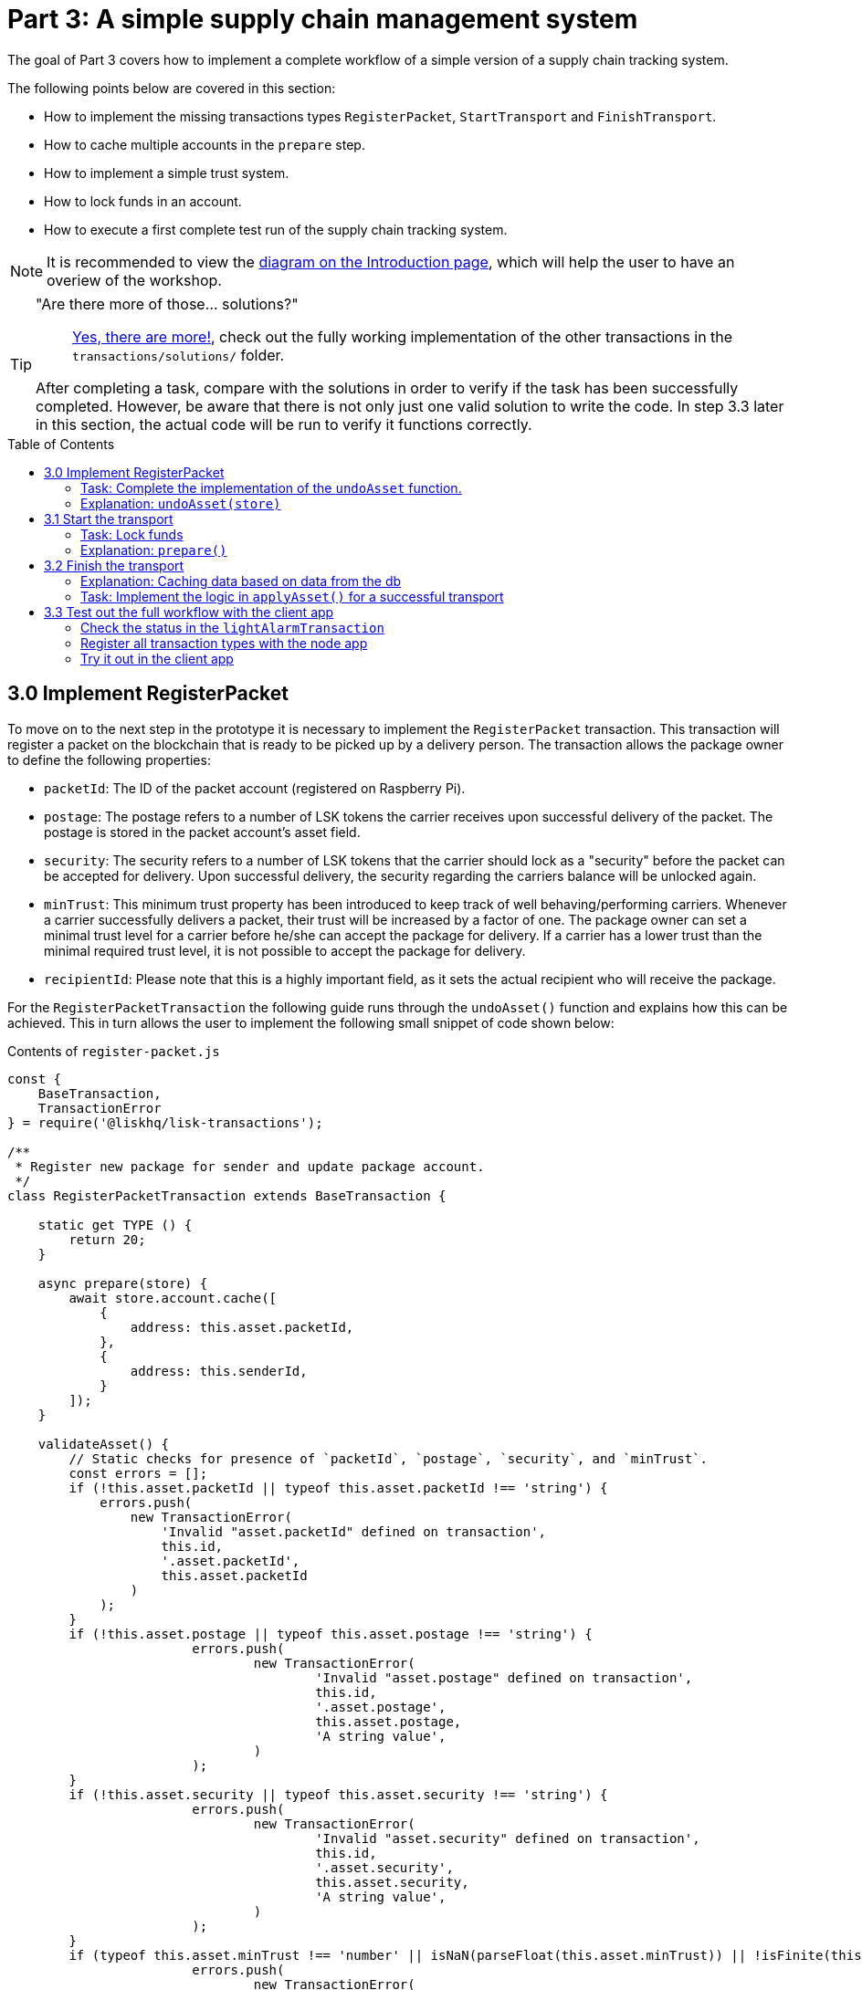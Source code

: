 = Part 3: A simple supply chain management system
:description: Part 3 of the Lisk supply chain tutorial describes how to implement, start & finish transactions including locking funds in an account.
:toc: preamble
:imagesdir: ../../../assets/images
:experimental:

:url_blog_statestore: https://lisk.io/blog/tutorial/custom-transactions-statestore-basetransaction-transfer-transaction#6658
:url_github_transport_alarmtx39: https://github.com/LiskHQ/lisk-sdk-examples/blob/development/transport/transactions/light-alarm.js#L39
:url_github_transport_finish: https://github.com/LiskHQ/lisk-sdk-examples/blob/development/transport/transactions/finish-transport.js
:url_github_transport_finish83: https://github.com/LiskHQ/lisk-sdk-examples/blob/development/transport/transactions/finish-transport.js#L83
:url_github_transport_iot: https://github.com/LiskHQ/lisk-sdk-examples/blob/development/transport/iot/light_alarm/index.js#L18
:url_github_transport_registerpkt: https://github.com/LiskHQ/lisk-sdk-examples/blob/development/transport/transactions/solutions/register-packet.js
:url_github_transport_registerpkt160: https://github.com/LiskHQ/lisk-sdk-examples/blob/development/transport/transactions/register-packet.js#L160
:url_github_transport_start53: https://github.com/LiskHQ/lisk-sdk-examples/blob/development/transport/transactions/start-transport.js#L53
:url_github_transport_solutions: https://github.com/LiskHQ/lisk-sdk-examples/tree/development/transport/transactions/solutions
:url_github_transport_solutions_finish: https://github.com/LiskHQ/lisk-sdk-examples/blob/development/transport/transactions/solutions/finish-transport.js
:url_github_transport_solutions_start: https://github.com/LiskHQ/lisk-sdk-examples/blob/development/transport/transactions/solutions/start-transport.js

:url_faucet: http://localhost:3000/faucet
:url_finish_transport: http://localhost:3000/post-finish-transport
:url_register_packet: http://localhost:3000/post-register-packet
:url_start_transport: http://localhost:3000/post-start-transport

:url_tutorials_transport_1_client: tutorials/supply-chain/part2.adoc#client
:url_tutorials_transport_procedure: tutorials/supply-chain/index.adoc#procedure

The goal of Part 3 covers how to implement a complete workflow of a simple version of a supply chain tracking system.

The following points below are covered in this section:

* How to implement the missing transactions types `RegisterPacket`, `StartTransport` and `FinishTransport`.
* How to cache multiple accounts in the `prepare` step.
* How to implement a simple trust system.
* How to lock funds in an account.
* How to execute a first complete test run of the supply chain tracking system.

NOTE: It is recommended to view the xref:{url_tutorials_transport_procedure}[diagram on the Introduction page], which will help the user to have an overiew of the workshop.

[TIP]
====
"Are there more of those... solutions?"::
{url_github_transport_solutions}[Yes, there are more!^], check out the fully working implementation of the other transactions in the `transactions/solutions/` folder.

After completing a task, compare with the solutions in order to verify if the task has been successfully completed.
However, be aware that there is not only just one valid solution to write the code.
In step 3.3 later in this section, the actual code will be run to verify it functions correctly.
====

[[register_packet]]
== 3.0 Implement RegisterPacket

To move on to the next step in the prototype it is necessary to implement the `RegisterPacket` transaction.
This transaction will register a packet on the blockchain that is ready to be picked up by a delivery person.
The transaction allows the package owner to define the following properties:

* `packetId`: The ID of the packet account (registered on Raspberry Pi).
* `postage`: The postage refers to a number of LSK tokens the carrier receives upon successful delivery of the packet.
The postage is stored in the packet account's asset field.
* `security`: The security refers to a number of LSK tokens that the carrier should lock as a "security" before the packet can be accepted for delivery.
Upon successful delivery, the security regarding the carriers balance will be unlocked again.
* `minTrust`: This minimum trust property has been introduced to keep track of well behaving/performing carriers.
Whenever a carrier successfully delivers a packet, their trust will be increased by a factor of one.
The package owner can set a minimal trust level for a carrier before he/she can accept the package for delivery.
If a carrier has a lower trust than the minimal required trust level, it is not possible to accept the package for delivery.
* `recipientId`: Please note that this is a highly important field, as it sets the actual recipient who will receive the package.

For the `RegisterPacketTransaction` the following guide runs through the `undoAsset()` function and explains how this can be achieved. This in turn allows the user to implement the following small snippet of code shown below:

.Contents of `register-packet.js`
[source,js]
----
const {
    BaseTransaction,
    TransactionError
} = require('@liskhq/lisk-transactions');

/**
 * Register new package for sender and update package account.
 */
class RegisterPacketTransaction extends BaseTransaction {

    static get TYPE () {
        return 20;
    }

    async prepare(store) {
        await store.account.cache([
            {
                address: this.asset.packetId,
            },
            {
                address: this.senderId,
            }
        ]);
    }

    validateAsset() {
        // Static checks for presence of `packetId`, `postage`, `security`, and `minTrust`.
        const errors = [];
        if (!this.asset.packetId || typeof this.asset.packetId !== 'string') {
            errors.push(
                new TransactionError(
                    'Invalid "asset.packetId" defined on transaction',
                    this.id,
                    '.asset.packetId',
                    this.asset.packetId
                )
            );
        }
        if (!this.asset.postage || typeof this.asset.postage !== 'string') {
			errors.push(
				new TransactionError(
					'Invalid "asset.postage" defined on transaction',
					this.id,
					'.asset.postage',
					this.asset.postage,
					'A string value',
				)
			);
        }
        if (!this.asset.security || typeof this.asset.security !== 'string') {
			errors.push(
				new TransactionError(
					'Invalid "asset.security" defined on transaction',
					this.id,
					'.asset.security',
					this.asset.security,
					'A string value',
				)
			);
        }
        if (typeof this.asset.minTrust !== 'number' || isNaN(parseFloat(this.asset.minTrust)) || !isFinite(this.asset.minTrust)) {
			errors.push(
				new TransactionError(
					'Invalid "asset.minTrust" defined on transaction',
					this.id,
					'.asset.minTrust',
					this.asset.minTrust,
					'A number value',
				)
			);
		}
        return errors;
    }

    async applyAsset(store) {
        const errors = [];
        const packet = await store.account.get(this.asset.packetId);

        if (!packet.asset.status) {
            /* --- Modify sender account --- */
            /**
             * Update the sender account:
             * - Deduct the postage from senders' account balance
             */
            const sender = await store.account.get(this.senderId);
            sender.balance = BigInt(sender.balance) - BigInt(this.asset.postage);

            store.account.set(sender.address, sender);

            /* --- Modify packet account --- */
            /**
             * Update the packet account:
             * - Add the postage to the packet account balance
             * - Add all important data about the packet inside the asset field:
             *   - recipient: ID of the packet recipient
             *   - sender: ID of the packet sender
             *   - carrier: ID of the packet carrier
             *   - security: Number of tokens the carrier needs to lock during the transport of the packet
             *   - postage: Number of tokens the sender needs to pay for transportation of the packet
             *   - minTrust: Minimal trust that is needed to be carrier for the packet
             *   - status: Status of the transport (pending|ongoing|success|fail)
             */
            packet.balance = packet.balance + BigInt(this.asset.postage);

            packet.asset = {
                recipient: this.asset.recipientId,
                sender: this.senderId,
                security: this.asset.security,
                postage: this.asset.postage,
                minTrust: this.asset.minTrust.toString(),
                status: 'pending',
                carrier: null
            };
            store.account.set(packet.address, packet);
        } else {
            errors.push(
                new TransactionError(
                    'packet has already been registered',
                    packet.asset.status
                )
            );
        }
        return errors;
    }

    async undoAsset(store) {
        const errors = [];

        /* --- Revert sender account --- */
        const sender = await store.account.get(this.senderId);
        sender.balance = sender.balance + BigInt(this.asset.postage);

        store.account.set(sender.address, sender);

        /* --- Revert packet account --- */
        const packet = await store.account.get(this.asset.packetId);
        packet.balance = BigInt("0");
        packet.asset = null;
        store.account.set(packet.address, packet);

        return errors;
    }

}

module.exports = RegisterPacketTransaction;
----

=== Task: Complete the implementation of the `undoAsset` function.

Please note a small part of the logic is missing whereby the packet account was reset to its original state.

Now try to implement the {url_github_transport_registerpkt160}[missing logic^] for `undoAsset()` by reverting the steps of the `applyAsset()` function.

**Important: To verify the implementation of `undoAsset()`, compare it with the {url_github_transport_registerpkt}[solution^].**

=== Explanation: `undoAsset(store)`

The `undoAsset` function is responsible for informing the blockchain how to revert changes that have been applied via the `applyAsset` function.
This is very useful in case of a fork whereby it is necessary to change to a different chain.
In order to accomplish this it is necessary to roll back blocks and apply new blocks of a new chain.
Hence, when rolling back blocks it is necessary to update the account state of the affected accounts.
Please note that this is the reason why writing the logic for the `undoAsset` function should never be skipped.

== 3.1 Start the transport

For the next step it is now required to implement the `StartTransport` transaction.
This transaction indicates the start of the transportation as the carrier picks up the package from the sender.

When creating the `StartTransport` transaction, the carrier defines the following:

* `packetId`: The ID of the packet that the carrier is going to transport.
The `packetId` is not sent in the asset field, but is assigned to the `recipientId` property of the transaction.

This transaction will perform the following:

* Lock the specified `security` of the packet in the carrier's account.
This security cannot be accessed by the carrier, unless the transport has been finished successfully.
* Add the `carrier` to the packet account.
* Set the `status` of the packet from `pending` to `ongoing`.

The `StartTransportTransaction` , the `prepare(),and the `undoAsset()` functions are described below, including implementing the security locking of the carriers account:

.Contents of start-transport.js
[source,js]
----
const {
    BaseTransaction,
    TransactionError
} = require('@liskhq/lisk-transactions');

class StartTransportTransaction extends BaseTransaction {

    static get TYPE () {
        return 21;
    }

    async prepare(store) {
        await store.account.cache([
            {
                address: this.asset.recipientId,
            },
            {
                address: this.senderId,
            }
        ]);
    }

    validateAsset() {
        const errors = [];

        return errors;
    }

    async applyAsset(store) {
        const errors = [];
        const packet = await store.account.get(this.asset.recipientId);
        if (packet.asset.status === "pending"){
            const carrier = await store.account.get(this.senderId);
            // If the carrier has the trust to transport the packet
            const carrierTrust = carrier.asset.trust ? carrier.asset.trust : '0';
            if (BigInt(packet.asset.minTrust) <= BigInt(carrierTrust) && carrier.balance >= BigInt(packet.asset.security)) {
                /**
                 * Update the Carrier account:
                 * - Lock security inside the account
                 * - Remove the security from balance
                 * - initialize carriertrust, if not present already
                 */
                carrier.balance = { /* Write your code here */ };
                carrier.asset = { /* Write your code here */ };
                store.account.set(carrier.address, carrier);
                /**
                 * Update the Packet account:
                 * - Set status to "ongoing"
                 * - set carrier to ID of the carrier
                 */
                packet.asset.status = "ongoing";
                packet.asset.carrier = carrier.address;
                store.account.set(packet.address, packet);
            } else {
                errors.push(
                    new TransactionError(
                        'carrier has not enough trust to deliver the packet, or not enough balance to pay the security',
                        packet.asset.minTrust,
                        carrier.asset.trust,
                        packet.asset.security,
                        carrier.balance.toString()
                    )
                );
            }
        } else {
            errors.push(
                new TransactionError(
                    'packet status needs to be "pending"',
                    packet.asset.status
                )
            );
        }

        return errors;
    }

    async undoAsset(store) {
        const errors = [];
        const packet = await store.account.get(this.asset.packetId);
        const carrier = await store.account.get(this.senderId);
        /* --- Revert carrier account --- */
        carrier.balance = carrier.balance + BigInt(packet.asset.security);

        store.account.set(carrier.address, carrier);
        /* --- Revert packet account --- */
        packet.asset = {
            deliveryStatus: "pending",
            carrier: null
        };
        store.account.set(packet.address, packet);
        return errors;
    }

}

module.exports = StartTransportTransaction;
----

=== Task: Lock funds

To lock the funds, simply deduct the number of tokens locked from the account's balance.

[source,js]
----
const carrierBalanceWithoutSecurity = carrierBalance - packetSecurity;
----

Next, store the deducted number of tokens in a custom property in the `asset` field.
This provides the ability to keep track of the amount of tokens locked as security.

{url_github_transport_start53}[Insert your own code here^]:
Create an updated object for the carrier account that substracts the `security` from the carriers balance, and add a new property `lockedSecurity` to the `asset` field of the carriers account.
The `lockedSecurity` should exactly equal the amount deducted from the carriers `balance`.

NOTE: To unlock locked tokens, remove or nullify the custom property in the `asset` field and add the number of tokens again to the account's `balance`.

**Important: To verify the implementation, please compare it with the {url_github_transport_solutions_start}[solution^].**

=== Explanation: `prepare()`

The prepare function here is caching both the carrier account through the `senderId` and the packet account through the `recipientId`.

_Why is it possible to cache two accounts at the same time?_ Please notice that the cache function accepts an array which allows it to pass in multiple query objects.
When a pass in an array to the cache function is made, it will try to find a result for each query object.

It is also possible to pass in just one query object without a surrounding array.
In this case, only objects that exactly match this query object will be cached as shown below:

[source,js]
----
async prepare(store) {
        await store.account.cache([
            {
                address: this.asset.recipientId,
            },
            {
                address: this.senderId,
            }
        ]);
    }
----

A further in depth explanation in the custom transactions deep dive article can be found on {url_blog_statestore}[our blog^].
The link opens the section `B/ Combining Filters`.

== 3.2 Finish the transport

The last custom transaction required to be implemented is the `FinishTransportTransaction`, which will complete the transport of the packet.

When reaching the recipient of the packet, the carrier passes the packet to the recipient.
The recipient needs to sign the `FinishTransportTransaction`, this verifies that the packet has been passed on to the recipient.

When sending the transaction, the recipient needs to specify the following criteria:

* `packetID`: The ID of the packet that the recipient received.
* `status`: The status of the transport, which has 2 options: `"success"` or `"fail"`.

This transaction will perform the following:

* If `status="success"`
** Send `postage` to the carrier's account.
** Unlock `security` in the carrier's account.
** Increase `trust` of the carrier +1.
** Set packet `status` to `success`.
* If `status="fail"`
** Send `postage` to the sender's account.
** Add `security` to the sender's account, and nullify `lockedSecurity` from the account for the carrier.
** Decrease `trust` of the carrier by -1.
** Set packet `status` to `fail`.

Click here to see the {url_github_transport_finish}[full code for FinishTransportTransaction^]

.Code for `applyAsset()` of `finish-transport.js`
[source,js]
----
async applyAsset(store) {
    const errors = [];
    let packet = await store.account.get(this.asset.packetId);
    let carrier = await store.account.get(packet.asset.carrier);
    let sender = await store.account.get(packet.asset.sender);
    // if the transaction has been signed by the packet recipient
    if (this.senderId === packet.asset.recipient) {
        // if the packet status isn't "ongoing" or "alarm"
        if (packet.asset.status !==  "ongoing" && packet.asset.status !== "alarm") {
            errors.push(
                new TransactionError(
                    'FinishTransport can only be triggered, if packet status is "ongoing" or "alarm" ',
                    this.id,
                    'ongoing or alarm',
                    this.asset.status
                )
            );
            return errors;
        }
        // if the transport was a success
        if ( this.asset.status === "success") {
            /**
             * Update the Carrier account:
             * - Unlock security
             * - Add postage & security to balance
             * - Earn 1 trustpoint
             */
            carrier.balance = carrier.balance + BigInt(packet.asset.security) + BigInt(packet.asset.postage);
            const trustInc = carrier.asset.trust ? BigInt(carrier.asset.trust) + BigInt(1) : BigInt(1);

            carrier.asset = {
                ...carrier.asset,
                trust: trustInc.toString(),
                lockedSecurity: null
            };

            store.account.set(carrier.address, carrier);
            /**
             * Update the Packet account:
             * - Remove postage from balance
             * - Change status to "success"
             */
            packet.balance = BigInt(0);
            packet.asset = {
                ...packet.asset,
                status: 'success'
            }

            store.account.set(packet.address, packet);
            return errors;
        }
        // if the transport failed
        /**
         * Update the Sender account:
         * - Add postage and security to balance
         */
        sender.balance = sender.balance + BigInt(packet.asset.security) + BigInt(packet.asset.postage);

        store.account.set(sender.address, sender);
        /**
         * Update the Carrier account:
         * - Reduce trust by 1
         * - Set lockedSecurity to 0
         */
        const trustDec = carrier.asset.trust ? BigInt(carrier.asset.trust) - BigInt(1) : BigInt(-1);
        carrier.asset = {
            ...carrier.asset,
            trust: trustDec.toString(),
            lockedSecurity: null
        };

        store.account.set(carrier.address, carrier);
        /**
         * Update the Packet account:
         * - set status to "fail"
         * - Remove postage from balance
         */
        packet.balance = BigInt('0');
        packet.asset = {
            ...packet.asset,
            status: 'fail'
        };

        store.account.set(packet.address, packet);

        return errors;
    }
    errors.push(
        new TransactionError(
            'FinishTransport transaction needs to be signed by the recipient of the packet',
            this.id,
            '.asset.recipient',
            this.asset.recipient
        )
    );
    return errors;
}
----

=== Explanation: Caching data based on data from the db

It may be required to cache accounts or other data from the database, depending on other data that is stored in the database.

To achieve this, the points listed below must be followed:

. Cache the data with `store.account.cache`.
. Save the data as a constant with `store.account.get`.
. It is now possible to use the newly created constant to cache the rest of the data, as shown in the code snippet below:

.`prepare()` function of `finish-transport.js`
[source,js]
----
async prepare(store) {
    /**
     * Get packet account
     */
    await store.account.cache([
        {
            address: this.asset.packetId,
        }
    ]);
    /**
     * Get sender and recipient accounts of the packet
     */
    const pckt = await store.account.get(this.asset.packetId);
    await store.account.cache([
        {
            address: pckt.asset.carrier,
        },
        {
            address: pckt.asset.sender,
        },
    ]);
}
----

=== Task: Implement the logic in `applyAsset()` for a successful transport

{url_github_transport_finish83}[Write your own logic or the case of a successful transport of the packet here.^]

When the recipient receives the packet from the carrier, the recipient has to sign and send the `FinishTransportTransaction`.
If the recipient considers the transport successful, then the carrier should be rewarded accordingly and the packet status will be updated to `success`.

TIP: More information can be found in the code comments of `finish-transport.js`

**Important: To verify your implementation of `applyAsset()`, please compare it with the {url_github_transport_solutions_finish}[solution^].**

== 3.3 Test out the full workflow with the client app

[[check_status]]
=== Check the status in the `lightAlarmTransaction`

At this point the entire workflow should be implemented with the status of the different packets.
If a packet is currently in `ongoing`  or `alarm` status, then to send an alarm follow the instructions described below:

Insert the code snippet listed below in the `applyAsset()` function of {url_github_transport_alarmtx39}[light-alarm.js^], before the code that applies the changes to the database accounts.

If the status is not in `ongoing` or `alarm`, it will create a new `TransactionError`, push it to the `errors` list, and then return it.

IMPORTANT: This snippet must be inserted twice: Once in `transaction/light-alarm.js` on the local machine, and also in the `light-alarm.js` on the raspberry pi.

[source,js]
----
const packet = store.account.get(this.senderId);
if (packet.asset.status !== 'ongoing' && packet.asset.status !== 'alarm') {
    errors.push(
        new TransactionError(
            'Transaction invalid because delivery is not "ongoing".',
            this.id,
            'packet.asset.status',
            packet.asset.status,
            `Expected status to be equal to "ongoing" or "alarm"`,
        )
    );

    return errors;
}
----

=== Register all transaction types with the node app

Please follow the required steps below to uncomment all of the custom transactions, in order to register them with the node application:

[source,js]
----
const { Application, genesisBlockDevnet, configDevnet } = require('lisk-sdk');
const RegisterPacketTransaction = require('../transactions/register-packet');
const StartTransportTransaction = require('../transactions/start-transport');
const FinishTransportTransaction = require('../transactions/finish-transport');
const LightAlarmTransaction = require('../transactions/light-alarm');

configDevnet.label = 'lisk-transport';
configDevnet.modules.http_api.access.public = true;

const app = new Application(genesisBlockDevnet, configDevnet);
app.registerTransaction(RegisterPacketTransaction);
app.registerTransaction(StartTransportTransaction);
app.registerTransaction(FinishTransportTransaction);
app.registerTransaction(LightAlarmTransaction);

app
    .run()
    .then(() => app.logger.info('App started...'))
    .catch(error => {
        console.error('Faced error in application', error);
        process.exit(1);
    });

----

=== Try it out in the client app

Now try to start or re-start the `node`, `client` and `iot` application, exactly as performed earlier in xref:{url_tutorials_transport_1_client}[Step 2.3 in Part 2] of this tutorial.

Go to `http://localhost:3000` to access the client app through the web browser.

[TIP]
====
The prepared account credentials for the sender, recipient, and carrier can be found in `client/accounts.json`.

These credentials are already pre-filled in the different forms in the client app.
====

.The different users in Lisk transport can be seen below:
[source,json]
----
{
  "carrier": {
    "passphrase": "endless focus guilt bronze hold economy bulk parent soon tower cement venue",
    "privateKey": "a30c9e2b10599702b985d18fee55721b56691877cd2c70bbdc1911818dabc9b9508a965871253595b36e2f8dc27bff6e67b39bdd466531be9c6f8c401253979c",
    "publicKey": "508a965871253595b36e2f8dc27bff6e67b39bdd466531be9c6f8c401253979c",
    "address": "8531579280410192796L"
  },
  "recipient": {
    "passphrase": "mushroom edit regular pencil ten casino wine north vague bachelor swim piece",
    "privateKey": "a0b281d0449f9c2977f5fa40114c1c7e1550ff3c785bcdb1ac25f64a1c627154a9a3c363a71a3089566352127cf0e6f79d3834e1d67b4132b98d35afd3b85375",
    "publicKey": "a9a3c363a71a3089566352127cf0e6f79d3834e1d67b4132b98d35afd3b85375",
    "address": "7700165370820050502L"
  },
  "sender": {
    "address": "5059876081639179984L",
    "passphrase": "peanut hundred pen hawk invite exclude brain chunk gadget wait wrong ready"
  }
}

----

==== Initialize a new packet account

Go to `http://localhost:3000/initialize` and copy the packet credentials {url_github_transport_iot}[in your tracking script^] on the Raspberry Pi.

.Create new packet credentials
image:1-initialize.png[Initialize packet account]

==== Register the packet

Firstly, open the {url_register_packet}[Register Packet] page and complete the form in order to register your packet in the network.

IMPORTANT: Use the address of the packet credentials as the packet ID that was created in the previous step.

TIP: Set `minTrust` to `0`, as there is no carrier present in the system yet that has more than `0` trustpoints.

.Sender posts the `RegisterPacket` transaction to register the packet on the network.
image:2-register.png[register packet]

.Check the `Packet & Carrier` page to see if the packet status is now "pending"
image:3-pending.png[packet pending]

If the packet is now opened at this point, then the light alarm transaction should fail as the packet should have the wrong `status`.
It should display the following error message:

[source, js]
----
[
  {
    "message": "Transaction invalid because delivery is not \"ongoing\".",
    "name": "TransactionError",
    "id": "5902807582253136271",
    "dataPath": "packet.asset.status",
    "actual": "pending",
    "expected": "Expected status to be equal to \"ongoing\" or \"alarm\""
  }
]
----

==== Fund the carrier account

Before the packet transport starts, it is necessary to transfer some tokens into the empty carrier account.
This is required as the carrier needs to lock the `security` in the carriers account, in order to start the transport.

To perform this task, go to the {url_faucet}[Faucet page] and enter the carrier address(`6795425954908428407L`), followed by the amount of tokens to be transferred to this account.

Please ensure that enough tokens are transferred so that the carrier can afford to lock the `security` of the packet, that was defined in the previous step whereby the packet was registered in the network.

TIP: This can be checked on the `Accounts` page, to see if the carrier received the tokens successfully.

image:4-faucet.png[Fund carrier]

==== Start transport

The carrier is required to post the transaction on the {url_start_transport}[Start Transport] page in order  to initiate the transport.

The carrier is now required to specify the `packetId`.

The transaction will only be accepted if the carrier has enough `trust` and `security` for the specified packet.

.Carrier posts the `StartTransport` transaction, and then receives the packet from the sender.
image:5-start.png[start transport]

.API response
image:22-register-response.png[finish transport]

.Check the `Packet & Carrier` page to see if the packet status has changed to "ongoing".
image:6-ongoing.png[packet account 2]

IMPORTANT: The light alarm will be extinguished after posting the  `StartTransport` and before posting the `FinishTransport`.
This occurs due to the status check added in the section <<check_status, Check for status in the lightAlarmTransaction>>.

image:7-alarm.png[packet alarm]

==== Finish transport

When the carrier passes the packet to the recipient, the recipient will sign the final {url_finish_transport}[FinishTransport] transaction, which will complete the transport of the packet.

Only the `packetId`, and the `status`, which can be either `fail` or `success` needs to be specified here.

To help with the decision of the final status, the recipient can inspect the packet after receiving it.
Please be aware that due to the IoT device inside the packet, the recipient can also check in the client app if the packet triggered any alarm.

NOTE: In case the recipient does not receive the packet after a reasonable amount of time, the recipient should also send the `FinishTransport` transaction, (most likely with `status=fail`).

.The recipient posts the `FinishTransport` transaction, once the packet has been received from the carrier.
image:8-finish.png[finish transport]
Check if the transport has been successful or if it has failed, then verify the changes accordingly in the accounts on the `Packet&Carrier` page.

.Transport fail
image:9-fail.png[finish transport fail]

.API response
image:92-success.png[finish transport]

Once all of the above steps have been completed, a simple and fully working proof of concept of a decentralized supply chain tracking system is now running on your machine.

IMPORTANT: Time to celebrate! \o/
